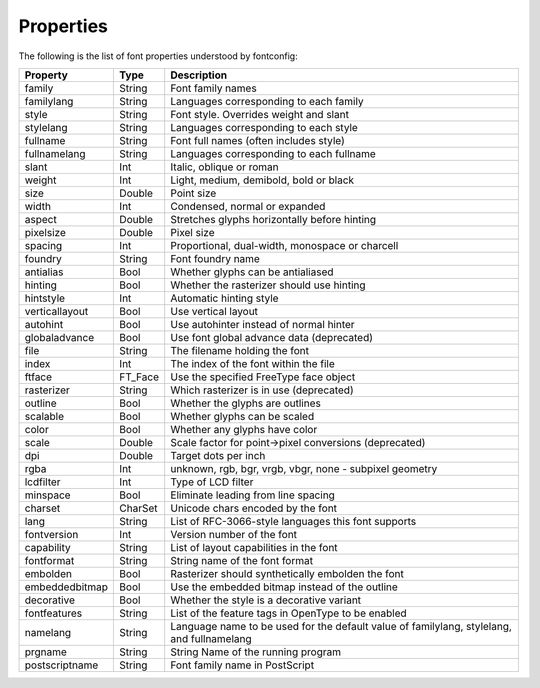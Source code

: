 .. _properties:

Properties
==========

The following is the list of font properties understood by fontconfig:

=============== ======= =========================================================
Property        Type    Description
=============== ======= =========================================================
family          String  Font family names
familylang      String  Languages corresponding to each family
style           String  Font style. Overrides weight and slant
stylelang       String  Languages corresponding to each style
fullname        String  Font full names (often includes style)
fullnamelang    String  Languages corresponding to each fullname
slant           Int     Italic, oblique or roman
weight          Int     Light, medium, demibold, bold or black
size            Double  Point size
width           Int     Condensed, normal or expanded
aspect          Double  Stretches glyphs horizontally before hinting
pixelsize       Double  Pixel size
spacing         Int     Proportional, dual-width, monospace or charcell
foundry         String  Font foundry name
antialias       Bool    Whether glyphs can be antialiased
hinting         Bool    Whether the rasterizer should use hinting
hintstyle       Int     Automatic hinting style
verticallayout  Bool    Use vertical layout
autohint        Bool    Use autohinter instead of normal hinter
globaladvance   Bool    Use font global advance data (deprecated)
file            String  The filename holding the font
index           Int     The index of the font within the file
ftface          FT_Face Use the specified FreeType face object
rasterizer      String  Which rasterizer is in use (deprecated)
outline         Bool    Whether the glyphs are outlines
scalable        Bool    Whether glyphs can be scaled
color           Bool    Whether any glyphs have color
scale           Double  Scale factor for point->pixel conversions (deprecated)
dpi             Double  Target dots per inch
rgba            Int     unknown, rgb, bgr, vrgb, vbgr,
                        none - subpixel geometry
lcdfilter       Int     Type of LCD filter
minspace        Bool    Eliminate leading from line spacing
charset         CharSet Unicode chars encoded by the font
lang            String  List of RFC-3066-style languages this
                        font supports
fontversion     Int     Version number of the font
capability      String  List of layout capabilities in the font
fontformat      String  String name of the font format
embolden        Bool    Rasterizer should synthetically embolden the font
embeddedbitmap  Bool    Use the embedded bitmap instead of the outline
decorative      Bool    Whether the style is a decorative variant
fontfeatures    String  List of the feature tags in OpenType to be enabled
namelang        String  Language name to be used for the default value of
                        familylang, stylelang, and fullnamelang
prgname         String  String  Name of the running program
postscriptname  String  Font family name in PostScript
=============== ======= =========================================================
